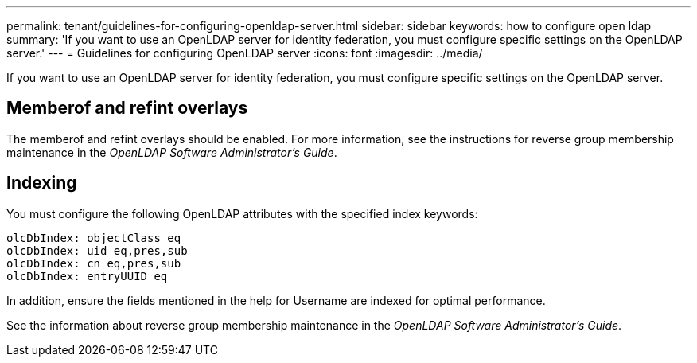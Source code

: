 ---
permalink: tenant/guidelines-for-configuring-openldap-server.html
sidebar: sidebar
keywords: how to configure open ldap
summary: 'If you want to use an OpenLDAP server for identity federation, you must configure specific settings on the OpenLDAP server.'
---
= Guidelines for configuring OpenLDAP server
:icons: font
:imagesdir: ../media/

[.lead]
If you want to use an OpenLDAP server for identity federation, you must configure specific settings on the OpenLDAP server.

== Memberof and refint overlays

The memberof and refint overlays should be enabled. For more information, see the instructions for reverse group membership maintenance in the _OpenLDAP Software Administrator's Guide_.

== Indexing

You must configure the following OpenLDAP attributes with the specified index keywords:

----
olcDbIndex: objectClass eq
olcDbIndex: uid eq,pres,sub
olcDbIndex: cn eq,pres,sub
olcDbIndex: entryUUID eq
----

In addition, ensure the fields mentioned in the help for Username are indexed for optimal performance.

See the information about reverse group membership maintenance in the _OpenLDAP Software Administrator's Guide_.
